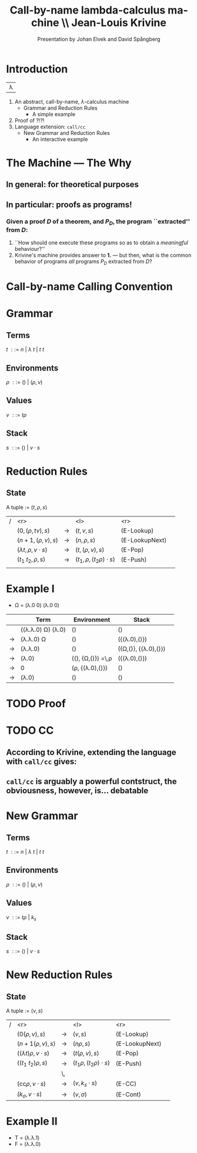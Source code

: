 #+TITLE: Call-by-name lambda-calculus machine \\\normalsize Jean-Louis Krivine
#+AUTHOR: Presentation by Johan Elvek and David Spångberg
#+DATE:      
#+DESCRIPTION:
#+KEYWORDS:
#+LANGUAGE:  en
#+OPTIONS:   H:3 num:t toc:nil \n:nil @:t ::t |:t ^:t -:t f:t *:t <:t
#+STARTUP: indent
#+startup: beamer
#+LaTeX_HEADER: \usepackage{amsmath}
#+LaTeX_CLASS: beamer

* Introduction
| \Huge \lambda  |

1. An abstract, call-by-name, $\lambda$-calculus machine
  - Grammar and Reduction Rules
    - A simple example
2. Proof of ?!?!
3. Language extension: \texttt{call/cc}
  - New Grammar and Reduction Rules
    - An interactive example
* The Machine --- The Why
** In general: for theoretical purposes

** In particular: proofs as programs!
*** Given a proof $D$ of a theorem, and $P_D$, the program ``extracted'' from $D$:
1. ``How should one execute these programs so as to obtain a \emph{meaningful} behaviour?''
2. Krivine's machine provides answer to \textbf{1.} --- but then, what is the common behavior of programs \emph{all} programs $P_D$ extracted from $D$?
* Call-by-name Calling Convention
* Grammar
** Terms
$t~::=~n~|~\lambda~t~|~t~t$
\pause
** Environments
$\rho~::=~()~|~(\rho,v)$
\pause
** Values
$v~::=~t\rho$
\pause
** Stack
$s~::=~()~|~v\cdot s$

* Reduction Rules
** State
A tuple := $(t,\rho,s)$

\pause

| / |                         <r> |             | <l>                           |            <r> |        |
|   |           $(0,(\rho,tv),s)$ | \rightarrow | $(t,v,s)$                     |     (E-Lookup) | \pause |
|   |          $(n+1,(\rho,v),s)$ | \rightarrow | $(n,\rho,s)$                  | (E-LookupNext) | \pause |
|   | $(\lambda t,\rho,v\cdot s)$ | \rightarrow | $(t,(\rho,v),s)$              |        (E-Pop) | \pause |
|   |          $(t_1~t_2,\rho,s)$ | \rightarrow | $(t_1,\rho,(t_2\rho)\cdot s)$ |       (E-Push) | \pause |
|   |                             |             |                               |                |        |

* Example I

- \Omega \overset{\text{def}}= (\lambda.0 0) (\lambda.0 0)
\pause

|             | Term                                     | Environment                                   | Stack                           |        |
|-------------+------------------------------------------+-----------------------------------------------+---------------------------------+--------|
|             | ((\lambda.\lambda.0) \Omega) (\lambda.0) | ()                                            | ()                              | \pause |
| \rightarrow | (\lambda.\lambda.0) \Omega               | ()                                            | ({(\lambda.0),()})              | \pause |
| \rightarrow | (\lambda.\lambda.0)                      | ()                                            | ({\Omega,()}, {(\lambda.0),()}) | \pause |
| \rightarrow | (\lambda.0)                              | ((), {\Omega,()}) \overset{\text{def}}=\,\rho | ({(\lambda.0),()})              | \pause |
| \rightarrow | 0                                        | (\rho, {(\lambda.0),()})                      | ()                              | \pause |
| \rightarrow | (\lambda.0)                              | ()                                            | ()                              |        |


* TODO Proof

* TODO CC
** According to Krivine, extending the language with \texttt{call/cc} gives:
\begin{quote}
[\,\ldots\,] an obvious utility for programming.
\end{quote}
** \texttt{call/cc} is arguably a powerful contstruct, the obviousness, however, is\ldots debatable
* New Grammar
** Terms
$t~::=~n~|~\lambda~t~|~t~t$
\pause
** Environments
$\rho~::=~()~|~(\rho,v)$
\pause
** Values
$v~::=~t\rho~|~k_s$
\pause
** Stack
$s~::=~()~|~v\cdot s$
* New Reduction Rules
** State
A tuple := $(v,s)$

\pause

| / |                          <r> |             | <l>                          |            <r> |        |
|   |             $(0(\rho,v),s)$  | \rightarrow | $(v,s)$                      |     (E-Lookup) | \pause |
|   |            $(n+1(\rho,v),s)$ | \rightarrow | $(n\rho,s)$                  | (E-LookupNext) | \pause |
|   | $((\lambda t)\rho,v\cdot s)$ | \rightarrow | $(t(\rho,v),s)$              |        (E-Pop) | \pause |
|   |          $((t_1~t_2)\rho,s)$ | \rightarrow | $(t_1\rho,(t_2\rho)\cdot s)$ |       (E-Push) | \pause |
|   |                              | \,          |                              |                |        |
|   |   $(\text{cc}\rho,v\cdot s)$ | \rightarrow | $(v,k_s\cdot s)$             |         (E-CC) |        |
|   |        $(k_\sigma,v\cdot s)$ | \rightarrow | $(v,\sigma)$                 |       (E-Cont) |        |
* Example II
- \text{T} \overset{\text{def}}= (\lambda.\lambda.1)
- \text{F} \overset{\text{def}}= (\lambda.\lambda.0)
